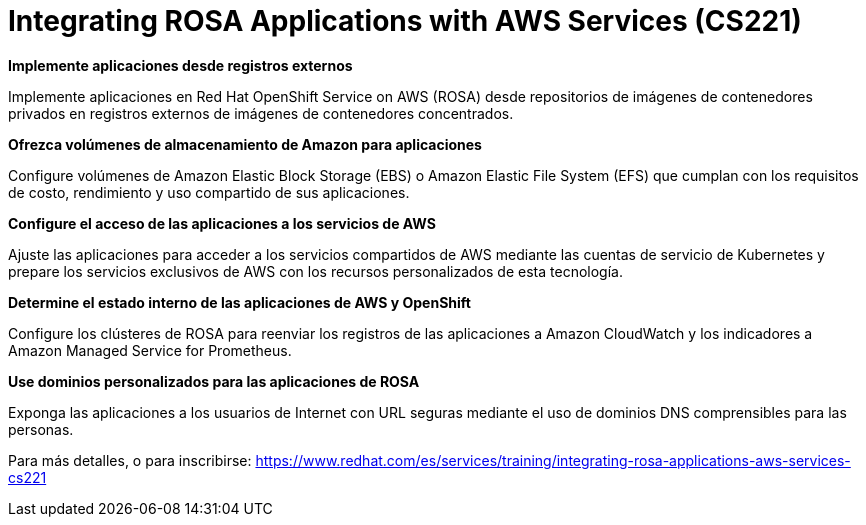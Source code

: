 // Este archivo se mantiene ejecutando scripts/refresh-training.py script

= Integrating ROSA Applications with AWS Services (CS221)

*Implemente aplicaciones desde registros externos*

Implemente aplicaciones en Red Hat OpenShift Service on AWS (ROSA) desde repositorios de imágenes de contenedores privados en registros externos de imágenes de contenedores concentrados.

*Ofrezca volúmenes de almacenamiento de Amazon para aplicaciones*

Configure volúmenes de Amazon Elastic Block Storage (EBS) o Amazon Elastic File System (EFS) que cumplan con los requisitos de costo, rendimiento y uso compartido de sus aplicaciones.

*Configure el acceso de las aplicaciones a los servicios de AWS*

Ajuste las aplicaciones para acceder a los servicios compartidos de AWS mediante las cuentas de servicio de Kubernetes y prepare los servicios exclusivos de AWS con los recursos personalizados de esta tecnología.

*Determine el estado interno de las aplicaciones de AWS y OpenShift*

Configure los clústeres de ROSA para reenviar los registros de las aplicaciones a Amazon CloudWatch y los indicadores a Amazon Managed Service for Prometheus.

*Use dominios personalizados para las aplicaciones de ROSA*

Exponga las aplicaciones a los usuarios de Internet con URL seguras mediante el uso de dominios DNS comprensibles para las personas.

Para más detalles, o para inscribirse:
https://www.redhat.com/es/services/training/integrating-rosa-applications-aws-services-cs221
